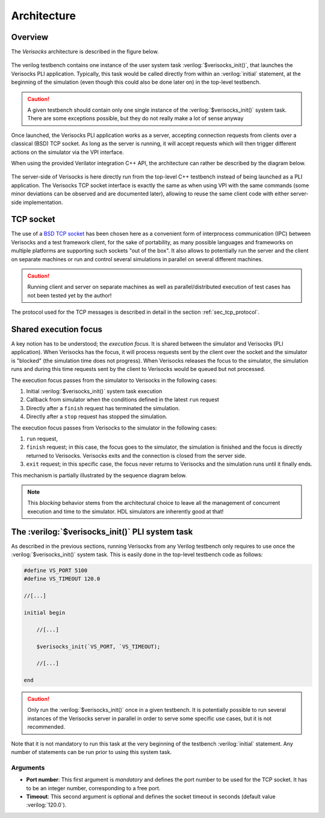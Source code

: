 .. sectionauthor:: Jérémie Chabloz
.. role:: verilog(code)
    :language: verilog

.. _sec_architecture:

Architecture
############

.. _sec_architecture_overview:

Overview
********

The *Verisocks* architecture is described in the figure below.

.. figure:: ../_static/diagrams/verisocks_architecture.svg

The verilog testbench contains one instance of the user system task
:verilog:`$verisocks_init()`, that launches the Verisocks PLI application.
Typically, this task would be called directly from within an :verilog:`initial`
statement, at the beginning of the simulation (even though this could also be
done later on) in the top-level testbench.

.. caution::

    A given testbench should contain only one single instance of the
    :verilog:`$verisocks_init()` system task. There are some exceptions
    possible, but they do not really make a lot of sense anyway

Once launched, the Verisocks PLI application works as a server, accepting
connection requests from clients over a classical (BSD) TCP socket. As long as
the server is running, it will accept requests which will then trigger
different actions on the simulator via the VPI interface.

When using the provided Verilator integration C++ API, the architecture can
rather be described by the diagram below.

.. figure:: ../_static/diagrams/verisocks_architecture_vsl.svg

The server-side of Verisocks is here directly run from the top-level C++
testbench instead of being launched as a PLI application. The Verisocks TCP
socket interface is exactly the same as when using VPI with the same commands
(some minor deviations can be observed and are documented later), allowing to
reuse the same client code with either server-side implementation.

.. _sec_architecture_socket:

TCP socket
**********

The use of a `BSD TCP socket
<https://docs.freebsd.org/en/books/developers-handbook/sockets/>`_ has been
chosen here as a convenient form of interprocess communication (IPC) between
Verisocks and a test framework client, for the sake of portability, as many
possible languages and frameworks on multiple platforms are supporting such
sockets "out of the box". It also allows to potentially run the server and the
client on separate machines or run and control several simulations in parallel
on several different machines.

.. caution::

    Running client and server on separate machines as well as
    parallel/distributed execution of test cases has not been tested yet by the
    author!

The protocol used for the TCP messages is described in detail in the section
:ref:`sec_tcp_protocol`.


.. _sec_architecture_focus:

Shared execution focus
**********************

A key notion has to be understood; the *execution focus*. It is shared between
the simulator and Verisocks (PLI application). When Verisocks has the focus, it
will process requests sent by the client over the socket and the simulator is
"blocked" (the simulation time does not progress). When Verisocks releases the
focus to the simulator, the simulation runs and during this time requests sent
by the client to Verisocks would be queued but not processed.

The execution focus passes from the simulator to Verisocks in the following
cases:

#. Initial :verilog:`$verisocks_init()` system task execution
#. Callback from simulator when the conditions defined in the latest ``run``
   request
#. Directly after a ``finish`` request has terminated the simulation.
#. Directly after a ``stop`` request has stopped the simulation.

The execution focus passes from Verisocks to the simulator in the following
cases:

#. ``run`` request,
#. ``finish`` request; in this case, the focus goes to the simulator, the
   simulation is finished and the focus is directly returned to Verisocks.
   Verisocks exits and the connection is closed from the server side.
#. ``exit`` request; in this specific case, the focus never returns to
   Verisocks and the simulation runs until it finally ends.

This mechanism is partially illustrated by the sequence diagram below.

.. figure:: ../_static/diagrams/verisocks_exec_focus.svg


.. note:: 

    This *blocking* behavior stems from the architectural choice to leave all
    the management of concurrent execution and time to the simulator. HDL
    simulators are inherently good at that!


.. _sec_verisocks_init:

The :verilog:`$verisocks_init()` PLI system task
************************************************

As described in the previous sections, running Verisocks from any Verilog
testbench only requires to use once the :verilog:`$verisocks_init()` system
task. This is easily done in the top-level testbench code as follows:

.. code-block:: verilog

    #define VS_PORT 5100
    #define VS_TIMEOUT 120.0

    //[...]

    initial begin

        //[...]

        $verisocks_init(`VS_PORT, `VS_TIMEOUT);

        //[...]

    end


.. caution::

    Only run the :verilog:`$verisocks_init()` once in a given testbench. It is
    potentially possible to run several instances of the Verisocks server in
    parallel in order to serve some specific use cases, but it is not
    recommended.

Note that it is not mandatory to run this task at the very beginning of the
testbench :verilog:`initial` statement. Any number of statements can be run
prior to using this system task.

Arguments
---------

* **Port number**: This first argument is *mandatory* and defines the port
  number to be used for the TCP socket. It has to be an integer number,
  corresponding to a free port.
* **Timeout**: This second argument is optional and defines the socket timeout
  in seconds (default value :verilog:`120.0`).

